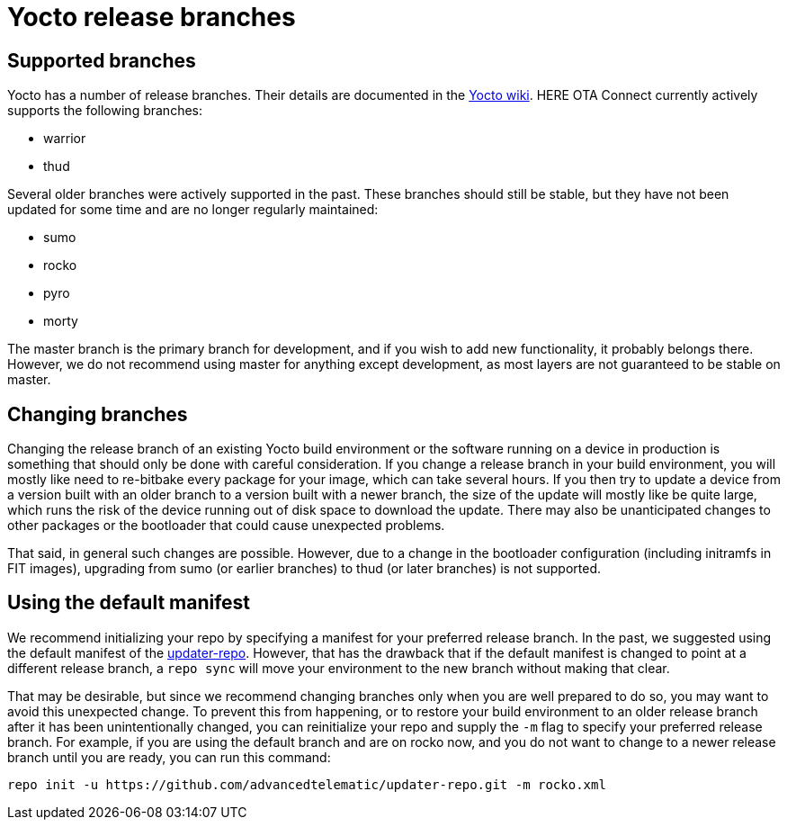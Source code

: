 = Yocto release branches
:page-lastupdated: {docdate}
ifdef::env-github[]

[NOTE]
====
We recommend that you link:https://docs.ota.here.com/ota-client/latest/{docname}.html[view this article in our documentation portal]. Not all of our articles render correctly in GitHub.
====
endif::[]


== Supported branches

Yocto has a number of release branches. Their details are documented in the https://wiki.yoctoproject.org/wiki/Releases[Yocto wiki]. HERE OTA Connect currently actively supports the following branches:

* warrior
* thud

Several older branches were actively supported in the past. These branches should still be stable, but they have not been updated for some time and are no longer regularly maintained:

* sumo
* rocko
* pyro
* morty

The master branch is the primary branch for development, and if you wish to add new functionality, it probably belongs there. However, we do not recommend using master for anything except development, as most layers are not guaranteed to be stable on master.

== Changing branches

Changing the release branch of an existing Yocto build environment or the software running on a device in production is something that should only be done with careful consideration. If you change a release branch in your build environment, you will mostly like need to re-bitbake every package for your image, which can take several hours. If you then try to update a device from a version built with an older branch to a version built with a newer branch, the size of the update will mostly like be quite large, which runs the risk of the device running out of disk space to download the update. There may also be unanticipated changes to other packages or the bootloader that could cause unexpected problems.

That said, in general such changes are possible. However, due to a change in the bootloader configuration (including initramfs in FIT images), upgrading from sumo (or earlier branches) to thud (or later branches) is not supported.

== Using the default manifest

We recommend initializing your repo by specifying a manifest for your preferred release branch. In the past, we suggested using the default manifest of the https://github.com/advancedtelematic/updater-repo/[updater-repo]. However, that has the drawback that if the default manifest is changed to point at a different release branch, a `repo sync` will move your environment to the new branch without making that clear.

That may be desirable, but since we recommend changing branches only when you are well prepared to do so, you may want to avoid this unexpected change. To prevent this from happening, or to restore your build environment to an older release branch after it has been unintentionally changed, you can reinitialize your repo and supply the `-m` flag to specify your preferred release branch. For example, if you are using the default branch and are on rocko now, and you do not want to change to a newer release branch until you are ready, you can run this command:

----
repo init -u https://github.com/advancedtelematic/updater-repo.git -m rocko.xml
----

